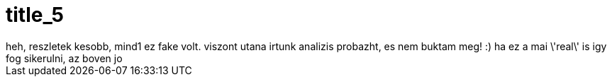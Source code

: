 = title_5

:slug: title_5
:category: regi
:tags: hu
:date: 2005-10-13T08:01:29Z
++++
heh, reszletek kesobb, mind1 ez fake volt. viszont utana irtunk analizis probazht, es nem buktam meg! :) ha ez a mai \'real\' is igy fog sikerulni, az boven jo
++++
